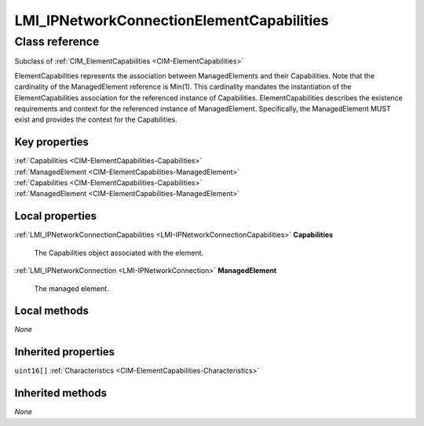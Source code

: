 .. _LMI-IPNetworkConnectionElementCapabilities:

LMI_IPNetworkConnectionElementCapabilities
------------------------------------------

Class reference
===============
Subclass of :ref:`CIM_ElementCapabilities <CIM-ElementCapabilities>`

ElementCapabilities represents the association between ManagedElements and their Capabilities. Note that the cardinality of the ManagedElement reference is Min(1). This cardinality mandates the instantiation of the ElementCapabilities association for the referenced instance of Capabilities. ElementCapabilities describes the existence requirements and context for the referenced instance of ManagedElement. Specifically, the ManagedElement MUST exist and provides the context for the Capabilities.


Key properties
^^^^^^^^^^^^^^

| :ref:`Capabilities <CIM-ElementCapabilities-Capabilities>`
| :ref:`ManagedElement <CIM-ElementCapabilities-ManagedElement>`
| :ref:`Capabilities <CIM-ElementCapabilities-Capabilities>`
| :ref:`ManagedElement <CIM-ElementCapabilities-ManagedElement>`

Local properties
^^^^^^^^^^^^^^^^

.. _LMI-IPNetworkConnectionElementCapabilities-Capabilities:

:ref:`LMI_IPNetworkConnectionCapabilities <LMI-IPNetworkConnectionCapabilities>` **Capabilities**

    The Capabilities object associated with the element.

    
.. _LMI-IPNetworkConnectionElementCapabilities-ManagedElement:

:ref:`LMI_IPNetworkConnection <LMI-IPNetworkConnection>` **ManagedElement**

    The managed element.

    

Local methods
^^^^^^^^^^^^^

*None*

Inherited properties
^^^^^^^^^^^^^^^^^^^^

| ``uint16[]`` :ref:`Characteristics <CIM-ElementCapabilities-Characteristics>`

Inherited methods
^^^^^^^^^^^^^^^^^

*None*

